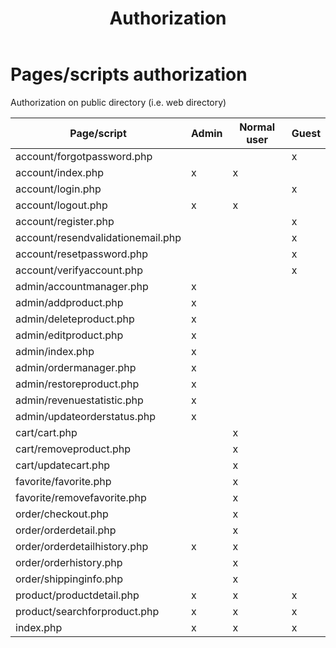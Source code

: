 #+latex_header: \hypersetup{colorlinks=true,linkcolor=blue}
#+TITLE: Authorization
* Pages/scripts authorization
  Authorization on public directory (i.e. web directory)
| Page/script                                       | Admin | Normal user | Guest |
|---------------------------------------------------+-------+-------------+-------|
| account/forgot\under{}password.php                |       |             | x     |
| account/index.php                                 | x     | x           |       |
| account/login.php                                 |       |             | x     |
| account/logout.php                                | x     | x           |       |
| account/register.php                              |       |             | x     |
| account/resend\under{}validation\under{}email.php |       |             | x     |
| account/reset\under{}password.php                 |       |             | x     |
| account/verify\under{}account.php                 |       |             | x     |
| admin/account\under{}manager.php                  | x     |             |       |
| admin/add\under{}product.php                      | x     |             |       |
| admin/delete\under{}product.php                   | x     |             |       |
| admin/edit\under{}product.php                     | x     |             |       |
| admin/index.php                                   | x     |             |       |
| admin/order\under{}manager.php                    | x     |             |       |
| admin/restore\under{}product.php                  | x     |             |       |
| admin/revenue\under{}statistic.php                | x     |             |       |
| admin/update\under{}order\under{}status.php       | x     |             |       |
| cart/cart.php                                     |       | x           |       |
| cart/remove\under{}product.php                    |       | x           |       |
| cart/update\under{}cart.php                       |       | x           |       |
| favorite/favorite.php                             |       | x           |       |
| favorite/remove\under{}favorite.php               |       | x           |       |
| order/checkout.php                                |       | x           |       |
| order/order\under{}detail.php                     |       | x           |       |
| order/order\under{}detail\under{}history.php      | x     | x           |       |
| order/order\under{}history.php                    |       | x           |       |
| order/shipping\under{}info.php                    |       | x           |       |
| product/product\under{}detail.php                 | x     | x           | x     |
| product/search\under{}for\under{}product.php      | x     | x           | x     |
| index.php                                         | x     | x           | x     |
